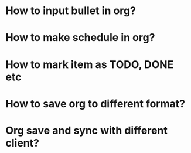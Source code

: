 * How to input bullet in org?
* How to make schedule in org?
* How to mark item as TODO, DONE etc
* How to save org to different format?
* Org save and sync with different client?